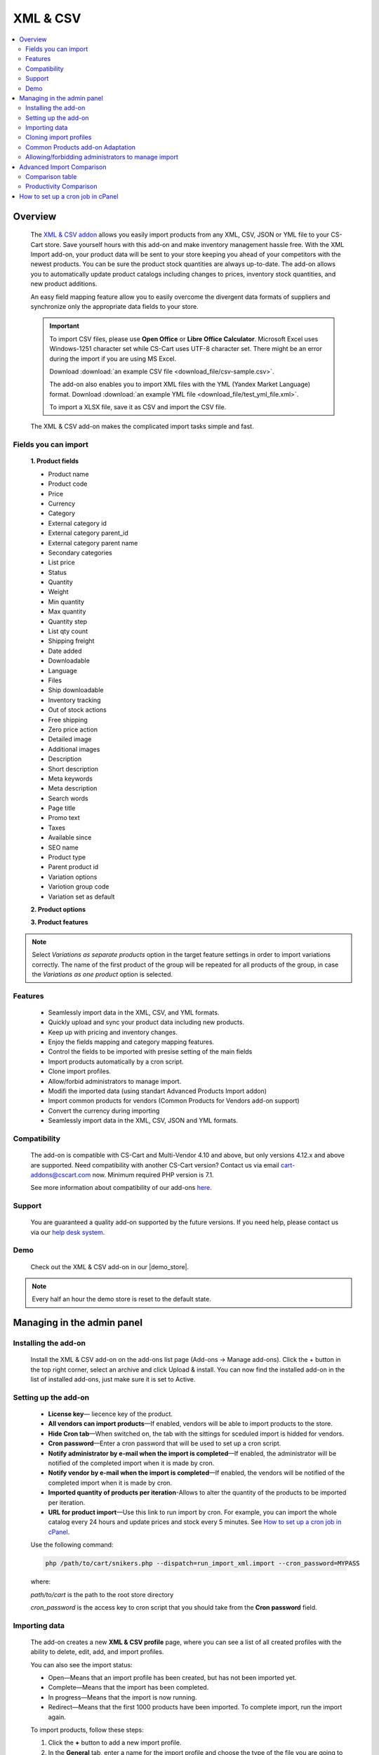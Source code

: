 ******************
XML & CSV
******************

.. raw:: html

    <div class="buy-now">
        <a href="https://marketplace.simtechdev.com/xml-import.html" class="btn buy-now__btn">Buy now</a>
    </div>

.. contents::
    :local: 
    :depth: 2

--------
Overview
--------

    The `XML & CSV addon <https://marketplace.simtechdev.com/xml-import.html>`_ allows you easily import products from any XML, CSV, JSON or YML file to your CS-Cart store. Save yourself hours with this add-on and make inventory management hassle free.
    With the XML Import add-on, your product data will be sent to your store keeping you ahead of your competitors with the newest products. You can be sure the product stock quantities are always up-to-date. The add-on allows you to automatically update product catalogs including changes to prices, inventory stock quantities, and new product additions.

    An easy field mapping feature allow you to easily overcome the divergent data formats of suppliers and synchronize only the appropriate data fields to your store.

    .. fancybox:: img/XML_1.png
        :alt: Fields mapping tab

    .. important::

        To import CSV files, please use **Open Office** or **Libre Office Calculator**. Microsoft Excel uses Windows-1251 character set while CS-Cart uses UTF-8 character set. There might be an error during the import if you are using MS Excel.

        Download :download:`an example CSV file <download_file/csv-sample.csv>`.

        The add-on also enables you to import XML files with the YML (Yandex Market Language) format. Download :download:`an example YML file <download_file/test_yml_file.xml>`. 

        To import a XLSX file, save it as CSV and import the CSV file.

    The XML & CSV add-on makes the complicated import tasks simple and fast.

=====================
Fields you can import
=====================

    **1. Product fields**

    - Product name
    - Product code
    - Price
    - Currency
    - Category
    - External category id
    - External category parent_id
    - External category parent name
    - Secondary categories
    - List price
    - Status
    - Quantity
    - Weight
    - Min quantity
    - Max quantity
    - Quantity step
    - List qty count
    - Shipping freight  
    - Date added
    - Downloadable  
    - Language
    - Files
    - Ship downloadable
    - Inventory tracking
    - Out of stock actions
    - Free shipping 
    - Zero price action
    - Detailed image
    - Additional images 
    - Description
    - Short description
    - Meta keywords
    - Meta description
    - Search words
    - Page title
    - Promo text
    - Taxes
    - Available since
    - SEO name
    - Product type
    - Parent product id
    - Variation options 
    - Variotion group code
    - Variation set as default

    **2. Product options**

    **3. Product features**

.. note::
    Select *Variations as separate products* option in the target feature settings in order to import variations correctly. The name of the first product of the group will be repeated for all products of the group, in case the *Variations as one product* option is selected.

========
Features
========

    - Seamlessly import data in the XML, CSV, and YML formats.

    - Quickly upload and sync your product data including new products.

    - Keep up with pricing and inventory changes.

    - Enjoy the fields mapping and category mapping features.
    
    - Control the fields to be imported with presise setting of the main fields

    - Import products automatically by a cron script.

    - Clone import profiles.

    - Allow/forbid administrators to manage import.

    - Modifi the imported data (using standart Advanced Products Import addon)

    - Import common products for vendors (Common Products for Vendors add-on support)

    - Convert the currency during importing

    - Seamlessly import data in the XML, CSV, JSON and YML formats.

=============
Compatibility
=============

    The add-on is compatible with CS-Cart and Multi-Vendor 4.10 and above, but only versions 4.12.x and above are supported. Need compatibility with another CS-Cart version? Contact us via email cart-addons@cscart.com now.
    Minimum required PHP version is 7.1.

    See more information about compatibility of our add-ons `here <https://docs.cs-cart.com/marketplace-addons/compatibility/index.html>`_.

=======
Support
=======

    You are guaranteed a quality add-on supported by the future versions. If you need help, please contact us via our `help desk system <https://helpdesk.cs-cart.com>`_.
    
====
Demo
====

    Check out the XML & CSV add-on in our |demo_store|.

.. |demo_store| raw:: html

   <!--noindex--><a href="http://xml-import.demo.simtechdev.com/" target="_blank" rel="nofollow">demo store</a><!--/noindex-->

.. note::
    
    Every half an hour the demo store is reset to the default state.

---------------------------
Managing in the admin panel
---------------------------

=====================
Installing the add-on
=====================

    Install the XML & CSV add-on on the add-ons list page (Add-ons → Manage add-ons). Click the + button in the top right corner, select an archive and click Upload & install. You can now find the installed add-on in the list of installed add-ons, just make sure it is set to Active.

=====================
Setting up the add-on
=====================

    .. fancybox:: img/XML2.png
        :alt: settings of the XML import add-on

    * **License key**— liecence key of the product.

    * **All vendors can import products**—If enabled, vendors will be able to import products to the store.

    * **Hide Cron tab**—When switched on, the tab with the sittings for sceduled import is hidded for vendors.

    * **Cron password**—Enter a cron password that will be used to set up a cron script.

    * **Notify administrator by e-mail when the import is completed**—If enabled, the administrator will be notified of the completed import when it is made by cron.

    * **Notify vendor by e-mail when the import is completed**—If enabled, the vendors will be notified of the completed import when it is made by cron.

    * **Imported quantity of products per iteration**-Allows to alter the quantity of the products to be imported per iteration.

    * **URL for product import**—Use this link to run import by cron. For example, you can import the whole catalog every 24 hours and update prices and stock every 5 minutes. See `How to set up a cron job in cPanel`_.

    Use the following command:

    .. code::

        php /path/to/cart/snikers.php --dispatch=run_import_xml.import --cron_password=MYPASS

    where:

    *path/to/cart* is the path to the root store directory

    *cron_password* is the access key to cron script that you should take from the **Cron password** field.

==============
Importing data
==============

    The add-on creates a new **XML & CSV profile** page, where you can see a list of all created profiles with the ability to delete, edit, add, and import profiles. 

    You can also see the import status:

    * Open—Means that an import profile has been created, but has not been imported yet.
    * Complete—Means that the import has been completed.
    * In progress—Means that the import is now running.
    * Redirect—Means that the first 1000 products have been imported. To complete import, run the import again.

    .. fancybox:: img/XML3.png
        :alt: XML import page

    To import products, follow these steps:

    1. Click the **+** button to add a new import profile.

    2. In the **General** tab, enter a name for the import profile and choose the type of the file you are going to import.

    .. note::

        If you want to import a file of another type, `contact us for help <https://www.simtechdev.com/quote.html>`_.

    .. fancybox:: img/XML4.png
        :alt: XML import page

    .. important::

        To import CSV files, please use **Open Office** or **Libre Office Calculator**. Microsoft Excel uses Windows-1251 character set while CS-Cart uses UTF-8 character set. There might be an error during the import if you are using MS Excel. 

        To import a XLSX file, save it as CSV and import the CSV file.



    3. Click **Create**.

    4. Switch to the **Options** tab and configure the following settings:

    Display example with selected CSV file type for import:

    .. fancybox:: img/XML5.png
        :alt: XML import page

    **Select file**—Choose location of the XML or CSV file with the import data and select this file.

    **CSV delimiter**—Choose the delimiter in import file

    **Primary**—Choose the primary field of the product.
    Available options: Product name, Product code, Features

    **Use additional primary field**—Adds the option to choose and use the additional primary product field for importing. When switched on the  additional primary field becames required to fill.

    **Additional primary field**—Additional primary product field for product identification
    Available options: Product name, Product code, Features

    **Primary fields check method**—Two options are available to choose. 
    All: the select is made by the primary and additional fields at once. 
    Cascade: the selection is performed first by the primary field, then by the additional one

    .. important::
     Product fields that are meant to define the product from the list are considered to be the primary field in such context. 
     For instance: SKU, GTIN, MPN, EAN, EAP etc.

    **Language**—Select one of the enabled languages in the store.
    
    **Category delimiter**—Select the delimiter of the category path which is used in the file.

    **Feature variants delimiter**—Select a feature variants delimiter that is used in the file.

    **Images directory**—Directory where images are located. This will be used if an image file is specified without a path. Specify the path to the directory where images are located. This is used if the image file is specified without a path in the file. Alternatively, you can specify the URL to the images directory. (It will be automatically used if the value contains http or https).

    .. note::
        .php URLs for images are considered as an incorrect image format and *incorrect image extension* notice will be displayed on the uploading attempt 

    **Files directory**—Specify the path to the directory where product files (for downloadable products) are located. This is used if the File field data is specified without a path in the file.

    **Reset inventory**—Quantity of all products in the store will be reset.

    **Price decimal separator**—Type a decimal separator for product prices that is used in the file.

    **Option delimiter**—Type a separator for option delimiter that is used in the file.

    **Price margin/discount**—Specify a discount or margin in percentage or a fixed amount.

    **Disable SSl certificate verification**—Allows to switch off the SSL-certificate check.

    5. Click **Save**.

    6. If you are importing a YML file or an XML file with containers, you will see the **Containers** tab. Otherwise, skip this step.

    In the **Containers** tab, define the following settings:

    .. fancybox:: img/XML6.png
        :alt: Containers tab

    * **Container of categories**—Select the container that consists of product categories in the file to be imported. The drop-down list will have all containers from your file.

    Have a look at this example. As you can see, the **<categories>** container consists of product categories.

    .. fancybox:: img/XML7.png
        :alt: import process
        :width: 674px

    * **Container of products**—Select the container that consists of products in the file to be imported. The drop-down list will have all containers from your file.

    Example:

    .. fancybox:: img/XML8.png
        :alt: import process

    The **<offers>** container contains products in this file.

    .. tip::

        Usually the containers are the following:

        **Categories**—Product categories
    
        **Offers**—Products
    
        **Offer**—Specific product

    7. Click **Save** again to make further settings appear.

    8. In the **Fields mapping** tab, arrange a list of fields included in the data feed. Each field has the following attributes:

    .. fancybox:: img/XML9.png
        :alt: Fields mapping tab

    **Field name**—Name of the field.

    **Field type**—Meaning of the data in the field.

    **Modifier**—Functions that alter the importing data.
    **Modifiers list** button will show all modifiers and the ways of their use. The functionality of the standard Advanced product import add-on is used. `Learn more. <https://docs.cs-cart.com/latest/user_guide/manage_products/import_export/advanced_product_import.html>`_

    .. fancybox:: img/XML10.png
        :alt: Modifiers list button

    .. fancybox:: img/XML11.png
        :alt: Modifiers list

    **Create**—Tick the checkboxes next to the fields you want to import for new products.

    **Update**—Tick the checkboxes next to the fields you want to update for existing products.

    For YML and XML files with containers, also do the product fields mapping.

    .. fancybox:: img/XML12.png
        :alt: Fields mapping tab

    9. In the **Category mapping** tab, you can match product categories from the import file with product categories in your store. Link categories manually if they were not linked automatically.

    .. fancybox:: img/XML13.png
        :alt: Import items tab

    .. fancybox:: img/XML14.png
        :alt: Import items tab

    You can also quickly link and create multiple categories using the bulk editing feature.

    .. fancybox:: img/XML15.png
        :alt: import process

    10. The **Cron** tab contains the command that you can run to make import start automatically according to a schedule. You can select one of the preset periods, or define your own.

    .. fancybox:: img/XML16.png
        :alt: setting up cron

    In order to know how to set up cron, navigate to this section: `How to set up a cron job in cPanel`_.

    11. Save the changes and click the **Import** button to run import.

    .. fancybox:: img/XML17.png
        :alt: importing data in XML file

    The import process may take some time. You will see the result once it's complete.

    .. fancybox:: img/XML18.png
        :alt: product import completed
        :width: 300px

=======================
Cloning import profiles
=======================

    The ability to clone import profiles will save you time on setting up profiles with similar settings.

    To clone an import profile:

    1. Go to **Add-ons > XML & CSV**.

    2. Select the profile you want to clone and hover the mouse pointer over it. Click the gear button and select **Clone**.

    .. fancybox:: img/XML19.png
        :alt: cloning import profile

    3. The profile will be cloned and you will be redirected to the editing import profile page where you can adjust the import profile the way you need.

    .. note::

        The import profile is cloned with the **Disabled** status.

    4. Click **Save**.

=================================
Common Products add-on Adaptation 
=================================
    The add-on is compatible with the standard add-on Common Products by default.

    In order to import products, assigning them common for the marketplace, you need to go through the following steps:

    1. Log in as an administrator of the marketplace 

    2. Open the import preset settings

    3. Select *All vendors (common products)* in the Vendor field on the General settings tab

    .. fancybox:: img/XML20.png
      :alt: Vendor field

    After that the selection of the importing product to sell will be available for the Vendor's administrators:

    .. fancybox:: img/XML21.png
      :alt: Products to sell

    In order to update the common product for particular vendor as an administrator, the product needs to be selected on the General setting tab of the import preset.

    .. fancybox:: img/XML22.png
      :alt: Product update

    By so doing all the products sold by the vendor will be updated.

    .. important::
     NOTE! Products won't be updated, if the vendor doesn't sell them
     (**Sell this** option hasn't been selected). 


===================================================
Allowing/forbidding administrators to manage import
===================================================

    To allow/forbid administrators/managers to manage import, follow these steps:

    1. Go to **Customers > User groups**.

    2. Select an existing group or create a new one.

    .. fancybox:: img/XML23.png
        :alt: user groups

    3. Switch to the **Privileges** tab and find the **Product privileges** field.

    .. fancybox:: img/XML24.png
        :alt: privilege to manage catalog

    If select the Full access for this privilege, administrators of this user group will have access to import functionality, i.e. they will be able to view, edit and start import.

    If you select Can view only or No access option, administrators of this user group will NOT have access to import functionality, i.e. they will NOT be able to view, edit or start import.

---------------------------
Advanced Import Comparison
---------------------------

=================
Comparison table
=================

+--------------------------+-------------------------------+------------------------------------------------------------------------------------------------+
|                          | Advanced products import      | XML & CSV                                                                           |
+==========================+===============================+================================================================================================+
|File import Format        | XML, CSV                      | XML, CSV, YML, JSON                                                                            |
+--------------------------+-------------------------------+------------------------------------------------------------------------------------------------+
|Support of the XML        |.. fancybox:: img/crm.png      |.. fancybox:: img/chm.png                                                                       |
|container format          | :alt: cross mark              | :alt: check mark                                                                               |
|                          | :height: 50px                 | :height: 50px                                                                                  |
|                          | :width: 50px                  | :width: 50px                                                                                   |
+--------------------------+-------------------------------+------------------------------------------------------------------------------------------------+
|Common products           |.. fancybox:: img/crm.png      |.. fancybox:: img/chm.png                                                                       |
|add-on compatibility      | :alt: cross mark              | :alt: check mark                                                                               |
|                          | :height: 50px                 | :height: 50px                                                                                  |
|                          | :width: 50px                  | :width: 50px                                                                                   |
+--------------------------+-------------------------------+------------------------------------------------------------------------------------------------+
|Import by vendor          |.. fancybox:: img/crm.png      |.. fancybox:: img/chm.png                                                                       |
|ability                   | :alt: cross mark              | :alt: check mark                                                                               |
|                          | :height: 50px                 | :height: 50px                                                                                  |
|                          | :width: 50px                  | :width: 50px                                                                                   |
+--------------------------+-------------------------------+------------------------------------------------------------------------------------------------+
|Primary fields setup      |Product code obligatory field  |Primary field can be mentioned, and additional field can be selected;                           |
|                          |                               |                                                                                                |
|                          |                               |Select the primary fields check:                                                                |
|                          |                               |                                                                                                |
|                          |                               |* All: Selection is performed for primary and additional fields simultaneously                  |
|                          |                               |* Cascade: Selection is performed for the primary field first, and then for the additional field|
+--------------------------+-------------------------------+------------------------------------------------------------------------------------------------+
|Modificators              |.. fancybox:: img/chm.png      |.. fancybox:: img/chm.png                                                                       |
|                          | :alt: check mark              | :alt: check mark                                                                               |
|                          | :height: 50px                 | :height: 50px                                                                                  |
|                          | :width: 50px                  | :width: 50px                                                                                   |
+--------------------------+-------------------------------+------------------------------------------------------------------------------------------------+
|Category mapping          |.. fancybox:: img/crm.png      |.. fancybox:: img/chm.png                                                                       |
|                          | :alt: cross mark              | :alt: check mark                                                                               |
|                          | :height: 50px                 | :height: 50px                                                                                  |
|                          | :width: 50px                  | :width: 50px                                                                                   |
+--------------------------+-------------------------------+------------------------------------------------------------------------------------------------+
|Automatic category mapping|.. fancybox:: img/crm.png      |.. fancybox:: img/chm.png                                                                       |
|                          | :alt: cross mark              | :alt: check mark                                                                               |
|                          | :height: 50px                 | :height: 50px                                                                                  |
|                          | :width: 50px                  | :width: 50px                                                                                   |
+--------------------------+-------------------------------+------------------------------------------------------------------------------------------------+
|Characteristic mapping    |.. fancybox:: img/crm.png      |.. fancybox:: img/chm.png                                                                       |
|                          | :alt: cross mark              | :alt: check mark                                                                               |
|                          | :height: 50px                 | :height: 50px                                                                                  |
|                          | :width: 50px                  | :width: 50px                                                                                   |
+--------------------------+-------------------------------+------------------------------------------------------------------------------------------------+
|Options mapping           |.. fancybox:: img/chm.png      |.. fancybox:: img/chm.png                                                                       |
|                          | :alt: check mark              | :alt: check mark                                                                               |
|                          | :height: 50px                 | :height: 50px                                                                                  |
|                          | :width: 50px                  | :width: 50px                                                                                   |
+--------------------------+-------------------------------+------------------------------------------------------------------------------------------------+
|Currency conversion while |.. fancybox:: img/crm.png      |.. fancybox:: img/chm.png                                                                       |
|importing                 | :alt: cross mark              | :alt: check mark                                                                               |
|                          | :height: 50px                 | :height: 50px                                                                                  |
|                          | :width: 50px                  | :width: 50px                                                                                   |
+--------------------------+-------------------------------+------------------------------------------------------------------------------------------------+

=======================
Productivity Comparison 
=======================

**Case 1: file №18 from Test-cases article**
File type: CSV

Modification:

* the column is added for the first row (client’s file is invalid)

Mapping:

+----------------------------+---------------------+
|                            |                     |
+============================+=====================+
|Article number              |Product code         |
+----------------------------+---------------------+
|Short description invoice   |Product name         |
+----------------------------+---------------------+
|Short description catalogue |Short description    |
+----------------------------+---------------------+
|Long description content    |Description          |
+----------------------------+---------------------+
|Advised salesprice          |Price                |
+----------------------------+---------------------+
|Image                       |Detailed image       |
+----------------------------+---------------------+

**Case 1.1: the row amount is limited to 300, import via cron**

+----------------------------------+------------------------+--------------------+
|                                  |Advanced Product Import |XML & CSV|
+==================================+========================+====================+
|Total Incl. Wall Time (microsec): |93,131,315              |112,660,111         |
+----------------------------------+------------------------+--------------------+
|Total Incl. CPU (microsecs):      |23,683,029              |**16,538,388**      |
+----------------------------------+------------------------+--------------------+
|Total Incl. MemUse (bytes):       |**144,925,800**         |205,188,120         |
+----------------------------------+------------------------+--------------------+
|Total Incl. PeakMemUse (bytes):   |**145,820,968**         |205,276,528         |
+----------------------------------+------------------------+--------------------+
|Number of Function Calls          |5,879,125               |**3,356,027**       |
+----------------------------------+------------------------+--------------------+

**Case 1.2: row amount is limited to 600, import via cron**

+----------------------------------+------------------------+--------------------+
|                                  |Advanced Product Import |XML & CSV|
+==================================+========================+====================+
|Total Incl. Wall Time (microsec): |191,184,957             |**163,016,898**     |
+----------------------------------+------------------------+--------------------+
|Total Incl. CPU (microsecs):      |39,270,405              |**32,447,672**      |
+----------------------------------+------------------------+--------------------+
|Total Incl. MemUse (bytes):       |**269,030,024**         |384,054,496         |
+----------------------------------+------------------------+--------------------+
|Total Incl. PeakMemUse (bytes):   |**270,492,568**         |384,054,496         |
+----------------------------------+------------------------+--------------------+
|Number of Function Calls          |9,110,713               |**6,561,605**       |
+----------------------------------+------------------------+--------------------+

**Case 1.3: row amount is limited up to 1500, import via cron**

+----------------------------------+------------------------+--------------------+
|                                  |Advanced Product Import |XML & CSV|
+==================================+========================+====================+
|Total Incl. Wall Time (microsec): |513,722,647             |**478,230,797**     |
+----------------------------------+------------------------+--------------------+
|Total Incl. CPU (microsecs):      |108,496,085             |**81,144,255**      |
+----------------------------------+------------------------+--------------------+
|Total Incl. MemUse (bytes):       |**637,788,472**         |915,507,712         |
+----------------------------------+------------------------+--------------------+
|Total Incl. PeakMemUse (bytes):   |**637,788,472**         |915,596,120         |
+----------------------------------+------------------------+--------------------+
|Number of Function Calls          |26,428,698              |**16,122,599**      |
+----------------------------------+------------------------+--------------------+

**Case 1.4.: row amount is limited to 4000, import via cron**

+----------------------------------+------------------------+--------------------+
|                                  |Advanced Product Import |XML & CSV|
+==================================+========================+====================+
|Total Incl. Wall Time (microsec): |1,667,661,362           |**1,437,923,564**   |
+----------------------------------+------------------------+--------------------+
|Total Incl. CPU (microsecs):      |317,876,318             |**219,683,250**     |
+----------------------------------+------------------------+--------------------+
|Total Incl. MemUse (bytes):       |**1,668,562,536**       |2,392,049,424       |
+----------------------------------+------------------------+--------------------+
|Total Incl. PeakMemUse (bytes):   |**1,676,950,008**       |2,392,137,832       |
+----------------------------------+------------------------+--------------------+
|Number of Function Calls          |75,641,126              |**43,052,215**      |
+----------------------------------+------------------------+--------------------+

**Results:**

    * Total Incl. Wall Time (lesser is better)

    .. fancybox:: img/xmlTable1.png

    * Total Incl. CPU (lesser is better)

    .. fancybox:: img/xmlTable2.png

    * Number of Function Calls (lesser is better)

    .. fancybox:: img/xmlTable3.png

**Case 2: file №24 from the Test-cases article (“light“ import, without images)**

File type: XML

File was not altered

For Advanced Product Import xml target = producten/product

Mapping (for instance, not real mapping):

+----------+------------+
|          |            |
+==========+============+
|productid |Product Code|
+----------+------------+
|productnr |Product Name|
+----------+------------+
|qty       |Quantity    |
+----------+------------+

**Case 2.1: 728 products, via console**

+----------------------------------+------------------------+--------------------+
|                                  |Advanced Product Import |XML & CSV|
+==================================+========================+====================+
|Total Incl. Wall Time (microsec): |61,198,583              |**51,684,746**      |
+----------------------------------+------------------------+--------------------+
|Total Incl. CPU (microsecs):      |50,625,993              |**32,199,606**      |
+----------------------------------+------------------------+--------------------+
|Total Incl. MemUse (bytes):       |**200,981,832**         |427,060,648         |
+----------------------------------+------------------------+--------------------+
|Total Incl. PeakMemUse (bytes):   |**202,698,296**         |427,136,416         |
+----------------------------------+------------------------+--------------------+
|Number of Function Calls          |14,215,435              |**6,279,150**       |
+----------------------------------+------------------------+--------------------+

**Case 2.2: 1639 products, via console**

+----------------------------------+------------------------+--------------------+
|                                  |Advanced Product Import |XML & CSV|
+==================================+========================+====================+
|Total Incl. Wall Time (microsec): |170,711,663             |**114,490,443**     |
+----------------------------------+------------------------+--------------------+
|Total Incl. CPU (microsecs):      |146,321,976             |**69,560,375**      |
+----------------------------------+------------------------+--------------------+
|Total Incl. MemUse (bytes):       |**415,394,144**         |898,464,784         |
+----------------------------------+------------------------+--------------------+
|Total Incl. PeakMemUse (bytes):   |**418,834,640**         |898,540,176         |
+----------------------------------+------------------------+--------------------+
|Number of Function Calls          |43,526,687              |**13,512,969**      |
+----------------------------------+------------------------+--------------------+

**Case 2.3: 3060 products, via console**

+----------------------------------+------------------------+--------------------+
|                                  |Advanced Product Import |XML & CSV|
+==================================+========================+====================+
|Total Incl. Wall Time (microsec): |495,997,936             |**227,342,864**     |
+----------------------------------+------------------------+--------------------+
|Total Incl. CPU (microsecs):      |441,090,100             |**134,658,053**     |
+----------------------------------+------------------------+--------------------+
|Total Incl. MemUse (bytes):       |**776,231,624**         |1,707,308,776       |
+----------------------------------+------------------------+--------------------+
|Total Incl. PeakMemUse (bytes):   |**782,933,608**         |1,707,388,464       |
+----------------------------------+------------------------+--------------------+
|Number of Function Calls          |136,597,564             |**25,844,694**      |
+----------------------------------+------------------------+--------------------+

**Results:**

    * Total Incl. Wall Time (lesser is better)

    .. fancybox:: img/xmlTable4.png

    * Total Incl. CPU (lesser is better)

    .. fancybox:: img/xmlTable5.png

    * Number of Function Calls (lesser is better)

    .. fancybox:: img/xmlTable6.png


----------------------------------
How to set up a cron job in cPanel
----------------------------------

    **Cron Jobs** are used for scheduling tasks to run on the server.

    To create a cron job, complete the following steps:

    1. Select **Cron Jobs** in cPanel.

    .. fancybox:: img/XML26.png
        :alt: cron job in cPanel

    2. Fill in the form to create a cron job. Specify when the cron job should be executed. In the **Command** field, enter the command that will execute the cron script. You can find it in the add-on settings. Do not forget to specify the path to your store.

    The cron in the image below will run every day at 11:00PM.

    .. fancybox:: img/XML26.png
        :alt: cron job in cPanel
        :width: 759px

    .. note::

        If you have any difficulties with cron setup, please contact your server administrator or `contact us <https://www.simtechdev.com/helpdesk>`_ for help.

    For more details, refer to `cPanel Documentation <https://documentation.cpanel.net/display/ALD/Cron+Jobs>`_.